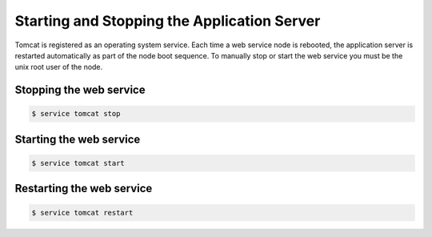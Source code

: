 .. Copyright 2017 FUJITSU LIMITED

.. _start-webservice:

Starting and Stopping the Application Server
--------------------------------------------

Tomcat is registered as an operating system service. Each time a web service node is rebooted, the application server is restarted automatically as part of the node boot sequence. To manually stop or start the web service you must be the unix root user of the node.

Stopping the web service
~~~~~~~~~~~~~~~~~~~~~~~~

.. code-block:: shell

  $ service tomcat stop

Starting the web service
~~~~~~~~~~~~~~~~~~~~~~~~

.. code-block:: shell

  $ service tomcat start

Restarting the web service
~~~~~~~~~~~~~~~~~~~~~~~~~~

.. code-block:: shell

  $ service tomcat restart
